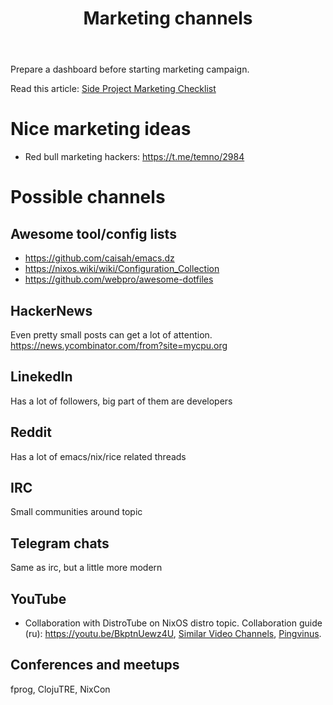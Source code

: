 #+title: Marketing channels
#+ROAM_TAGS: Marketing

Prepare a dashboard before starting marketing campaign.

Read this article: [[file:20200915115300-side_project_marketing_checklist.org][Side Project Marketing Checklist]]
* Nice marketing ideas
- Red bull marketing hackers: https://t.me/temno/2984
* Possible channels
** Awesome tool/config lists
- https://github.com/caisah/emacs.dz
- https://nixos.wiki/wiki/Configuration_Collection
- https://github.com/webpro/awesome-dotfiles
** HackerNews
 Even pretty small posts can get a lot of attention.
 https://news.ycombinator.com/from?site=mycpu.org
** LinekedIn
 Has a lot of followers, big part of them are developers
** Reddit
 Has a lot of emacs/nix/rice related threads
** IRC
 Small communities around topic
** Telegram chats
 Same as irc, but a little more modern
** YouTube
 - Collaboration with DistroTube on NixOS distro topic. Collaboration guide (ru):
   https://youtu.be/BkptnUewz4U, [[file:20200815231650-similar_video_channels.org][Similar Video Channels]], [[https://www.youtube.com/channel/UCnxk5BzZxRN7y3a1IqHhVlA][Pingvinus]].
** Conferences and meetups
 fprog, ClojuTRE, NixCon
